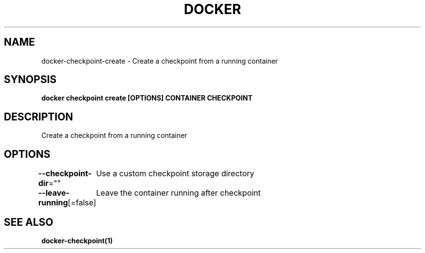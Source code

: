 .nh
.TH "DOCKER" "1" "Jun 2025" "Docker Community" "Docker User Manuals"

.SH NAME
docker-checkpoint-create - Create a checkpoint from a running container


.SH SYNOPSIS
\fBdocker checkpoint create [OPTIONS] CONTAINER CHECKPOINT\fP


.SH DESCRIPTION
Create a checkpoint from a running container


.SH OPTIONS
\fB--checkpoint-dir\fP=""
	Use a custom checkpoint storage directory

.PP
\fB--leave-running\fP[=false]
	Leave the container running after checkpoint


.SH SEE ALSO
\fBdocker-checkpoint(1)\fP
